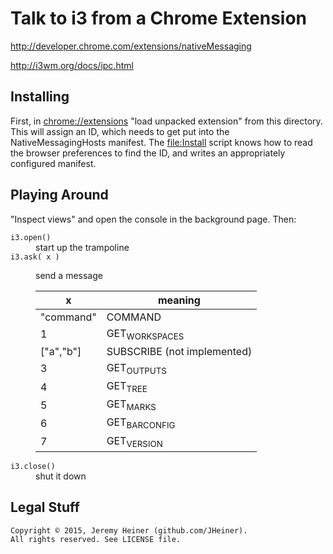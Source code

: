 
#+STARTUP: showall

* Talk to i3 from a Chrome Extension

[[http://developer.chrome.com/extensions/nativeMessaging]]

[[http://i3wm.org/docs/ipc.html]]

** Installing

First, in [[chrome://extensions]] "load unpacked extension" from this
directory. This will assign an ID, which needs to get put into the
NativeMessagingHosts manifest. The [[file:Install]] script knows how
to read the browser preferences to find the ID, and writes an
appropriately configured manifest.

** Playing Around

"Inspect views" and open the console in the background page. Then:

- ~i3.open()~ :: start up the trampoline
- ~i3.ask( x )~ :: send a message
  |         x | meaning                     |
  |-----------+-----------------------------|
  | "command" | COMMAND                     |
  |         1 | GET_WORKSPACES              |
  | ["a","b"] | SUBSCRIBE (not implemented) |
  |         3 | GET_OUTPUTS                 |
  |         4 | GET_TREE                    |
  |         5 | GET_MARKS                   |
  |         6 | GET_BAR_CONFIG              |
  |         7 | GET_VERSION                 |
- ~i3.close()~ :: shut it down

** Legal Stuff

#+BEGIN_EXAMPLE
Copyright © 2015, Jeremy Heiner (github.com/JHeiner).
All rights reserved. See LICENSE file.
#+END_EXAMPLE

# Local Variables:
# eval: (auto-fill-mode);
# End:
